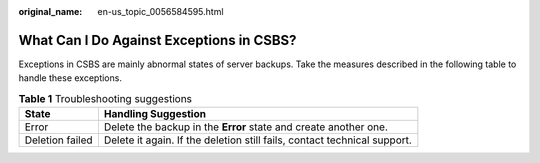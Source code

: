 :original_name: en-us_topic_0056584595.html

.. _en-us_topic_0056584595:

What Can I Do Against Exceptions in CSBS?
=========================================

Exceptions in CSBS are mainly abnormal states of server backups. Take the measures described in the following table to handle these exceptions.

.. table:: **Table 1** Troubleshooting suggestions

   +-----------------+--------------------------------------------------------------------------+
   | State           | Handling Suggestion                                                      |
   +=================+==========================================================================+
   | Error           | Delete the backup in the **Error** state and create another one.         |
   +-----------------+--------------------------------------------------------------------------+
   | Deletion failed | Delete it again. If the deletion still fails, contact technical support. |
   +-----------------+--------------------------------------------------------------------------+
